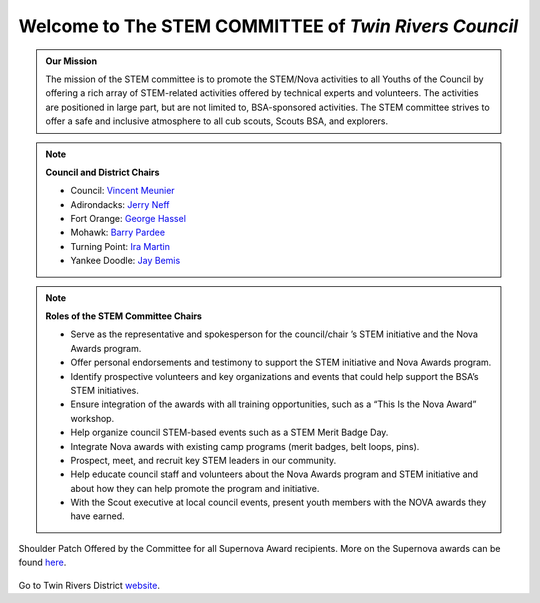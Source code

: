 
.. _introduction:

Welcome to The **STEM COMMITTEE** of *Twin Rivers Council*
++++++++++++++++++++++++++++++++++++++++++++++++++++++++++

.. admonition:: **Our Mission**

		The mission of the STEM committee is to  promote the STEM/Nova activities to all Youths of the Council by offering a rich array of STEM-related activities offered by technical experts and volunteers. The activities are positioned in large part, but are not limited to, BSA-sponsored activities. The STEM committee strives to offer a safe and inclusive atmosphere to all cub scouts, Scouts BSA, and explorers.
	

.. note:: **Council and District Chairs**

	  * Council: `Vincent Meunier <mailto:twinriversstem@gmail.com>`__
	  * Adirondacks: `Jerry Neff <mailto:jneff8@twcny.rr.com>`__
	  * Fort Orange: `George Hassel <mailto:ghassel@siena.edu>`__
	  * Mohawk: `Barry Pardee <mailto:barry.m.pardee@gmail.com>`__
	  * Turning Point: `Ira Martin <mailto:iramartin@nycap.rr.com>`__
	  * Yankee Doodle: `Jay Bemis <mailto:jrbemis5326@gmail.com>`__

.. note:: **Roles of the STEM Committee Chairs**
   
   * Serve as the representative and spokesperson for the council/chair ’s STEM initiative and the Nova Awards program.
   * Offer personal endorsements and testimony to support the STEM initiative and Nova Awards program.
   * Identify prospective volunteers and key organizations and events that could help support the BSA’s STEM initiatives.
   * Ensure integration of the awards with all training opportunities, such as a “This Is the Nova Award” workshop.
   * Help organize council STEM-based events such as a STEM Merit Badge Day.
   * Integrate Nova awards with existing camp programs (merit badges, belt loops, pins).
   * Prospect, meet, and recruit key STEM leaders in our community.
   * Help educate council staff and volunteers about the Nova Awards program and STEM initiative and about how they can help promote the program and initiative.
   * With the Scout executive at local council events, present youth members with the NOVA awards they have earned.

.. figure:: _images/shoulderpatchSupernova.png		
   :width: 600px
   :align: center
   :alt: alternate text
   :figclass: align-center
     
   Shoulder Patch Offered by the Committee for all Supernova Award recipients. More on the Supernova awards can be found `here <https://www.scouting.org/stem-nova-awards/awards/>`__. 


Go to Twin Rivers District `website <https://www.trcscouting.org>`_. 
